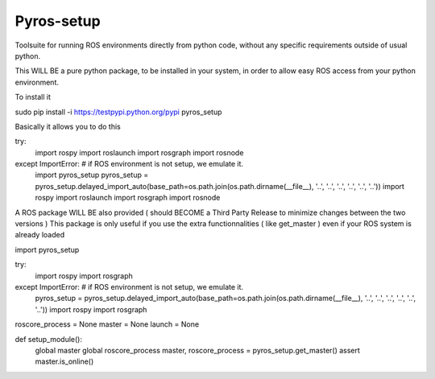 Pyros-setup
===========

.. image:: https://travis-ci.org/asmodehn/pyros-setup.svg?branch=indigo
    :target: https://travis-ci.org/asmodehn/pyros-setup

Toolsuite for running ROS environments directly from python code, without any specific requirements outside of usual python.

This WILL BE a pure python package, to be installed in your system, in order to allow easy ROS access from your python environment. 

To install it
::

sudo pip install -i https://testpypi.python.org/pypi pyros_setup

Basically it allows you to do this
::


try:
    import rospy
    import roslaunch
    import rosgraph
    import rosnode
except ImportError:  # if ROS environment is not setup, we emulate it.
    import pyros_setup
    pyros_setup = pyros_setup.delayed_import_auto(base_path=os.path.join(os.path.dirname(__file__), '..', '..', '..', '..', '..', '..'))
    import rospy
    import roslaunch
    import rosgraph
    import rosnode


A ROS package WILL BE also provided ( should BECOME a Third Party Release to minimize changes between the two versions )
This package is only useful if you use the extra functionnalities ( like get_master ) even if your ROS system is already loaded
::

import pyros_setup

try:
    import rospy
    import rosgraph
except ImportError:  # if ROS environment is not setup, we emulate it.
    pyros_setup = pyros_setup.delayed_import_auto(base_path=os.path.join(os.path.dirname(__file__), '..', '..', '..', '..', '..', '..'))
    import rospy
    import rosgraph


roscore_process = None
master = None
launch = None


def setup_module():
    global master
    global roscore_process
    master, roscore_process = pyros_setup.get_master()
    assert master.is_online()


